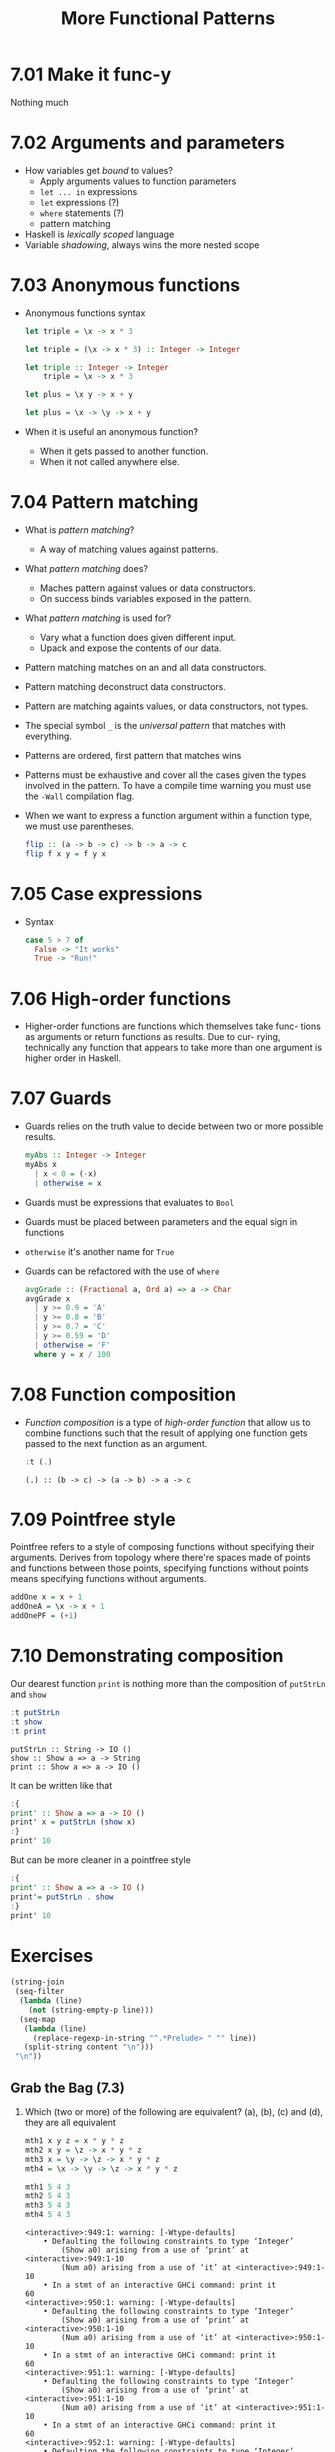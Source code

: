 #+TITLE: More Functional Patterns

* 7.01 Make it func-y
  Nothing much

* 7.02 Arguments and parameters
  - How variables get /bound/ to values?
    - Apply arguments values to function parameters
    - ~let ... in~ expressions
    - ~let~ expressions (?)
    - ~where~ statements (?)
    - pattern matching
  - Haskell is /lexically scoped/ language
  - Variable /shadowing/, always wins the more nested scope

* 7.03 Anonymous functions
  - Anonymous functions syntax
    #+BEGIN_SRC haskell :results none
    let triple = \x -> x * 3
    #+END_SRC

    #+BEGIN_SRC haskell :results none
    let triple = (\x -> x * 3) :: Integer -> Integer
    #+END_SRC

    #+BEGIN_SRC haskell :results none :prologue ":{" :epilogue ":}"
    let triple :: Integer -> Integer
        triple = \x -> x * 3
    #+END_SRC

    #+BEGIN_SRC haskell :results none
    let plus = \x y -> x + y
    #+END_SRC

    #+BEGIN_SRC haskell :results none
    let plus = \x -> \y -> x + y
    #+END_SRC
  - When it is useful an anonymous function?
    - When it gets passed to another function.
    - When it not called anywhere else.

* 7.04 Pattern matching
  - What is /pattern matching/?
    - A way of matching values against patterns.
  - What /pattern matching/ does?
    - Maches pattern against values or data constructors.
    - On success binds variables exposed in the pattern.
  - What /pattern matching/ is used for?
    - Vary what a function does given different input.
    - Upack and expose the contents of our data.
  - Pattern matching matches on an and all data constructors.
  - Pattern matching deconstruct data constructors.
  - Pattern are matching againts values, or data constructors, not
    types.
  - The special symbol ~_~ is the /universal pattern/ that matches
    with everything.
  - Patterns are ordered, first pattern that matches wins
  - Patterns must be exhaustive and cover all the cases given the
    types involved in the pattern. To have a compile time warning you
    must use the ~-Wall~ compilation flag.
  - When we want to express a function argument within a function
    type, we must use parentheses.
    #+BEGIN_SRC haskell :results none :prologue ":{" :epilogue ":}"
    flip :: (a -> b -> c) -> b -> a -> c
    flip f x y = f y x
    #+END_SRC

* 7.05 Case expressions
  - Syntax
    #+BEGIN_SRC haskell :results none :prologue ":{" :epilogue ":}"
    case 5 > 7 of
      False -> "It works"
      True -> "Run!"
    #+END_SRC

* 7.06 High-order functions
  - Higher-order functions are functions which themselves take func-
    tions as arguments or return functions as results. Due to cur-
    rying, technically any function that appears to take more than one
    argument is higher order in Haskell.

* 7.07 Guards
  - Guards relies on the truth value to decide between two or more
    possible results.
    #+BEGIN_SRC haskell :results none :prologue ":{" :epilogue ":}"
    myAbs :: Integer -> Integer
    myAbs x
      | x < 0 = (-x)
      | otherwise = x
    #+END_SRC
  - Guards must be expressions that evaluates to ~Bool~
  - Guards must be placed between parameters and the equal sign in functions
  - ~otherwise~ it's another name for ~True~
  - Guards can be refactored with the use of ~where~
    #+BEGIN_SRC haskell :results none :prologue ":{" :epilogue ":}"
    avgGrade :: (Fractional a, Ord a) => a -> Char
    avgGrade x
      | y >= 0.9 = 'A'
      | y >= 0.8 = 'B'
      | y >= 0.7 = 'C'
      | y >= 0.59 = 'D'
      | otherwise = 'F'
      where y = x / 100
    #+END_SRC

* 7.08 Function composition
  - /Function composition/ is a type of /high-order function/ that
    allow us to combine functions such that the result of applying one
    function gets passed to the next function as an argument.
    #+BEGIN_SRC haskell :results output :wrap EXAMPLE :epilogue ":load" :post ghci-clean(content=*this*)
    :t (.)
    #+END_SRC

    #+RESULTS:
    #+BEGIN_EXAMPLE
    (.) :: (b -> c) -> (a -> b) -> a -> c
    #+END_EXAMPLE

* 7.09 Pointfree style
  Pointfree refers to a style of composing functions without
  specifying their arguments. Derives from topology where there're
  spaces made of points and functions between those points, specifying
  functions without points means specifying functions without
  arguments.
  #+BEGIN_SRC haskell :results none
  addOne x = x + 1
  addOneA = \x -> x + 1
  addOnePF = (+1)
  #+END_SRC

* 7.10 Demonstrating composition
  Our dearest function ~print~ is nothing more than the composition of ~putStrLn~ and ~show~
  #+BEGIN_SRC haskell :results output :wrap EXAMPLE :epilogue ":load" :post ghci-clean(content=*this*)
  :t putStrLn
  :t show
  :t print
  #+END_SRC

  #+RESULTS:
  #+BEGIN_EXAMPLE
  putStrLn :: String -> IO ()
  show :: Show a => a -> String
  print :: Show a => a -> IO ()
  #+END_EXAMPLE

  It can be written like that
  #+BEGIN_SRC haskell :results none
  :{
  print' :: Show a => a -> IO ()
  print' x = putStrLn (show x)
  :}
  print' 10
  #+END_SRC

  But can be more cleaner in a pointfree style
  #+BEGIN_SRC haskell :results none
  :{
  print' :: Show a => a -> IO ()
  print'= putStrLn . show
  :}
  print' 10
  #+END_SRC

* Exercises

  #+NAME: ghci-clean
  #+BEGIN_SRC emacs-lisp :var content="" :results raw
  (string-join
   (seq-filter
    (lambda (line)
      (not (string-empty-p line)))
    (seq-map
     (lambda (line)
       (replace-regexp-in-string "^.*Prelude> " "" line))
     (split-string content "\n")))
   "\n"))
  #+END_SRC

** Grab the Bag (7.3)

1. Which (two or more) of the following are equivalent?
   (a), (b), (c) and (d), they are all equivalent
   #+BEGIN_SRC haskell :results output :wrap EXAMPLE :epilogue ":load" :post ghci-clean(content=*this*)
   mth1 x y z = x * y * z
   mth2 x y = \z -> x * y * z
   mth3 x = \y -> \z -> x * y * z
   mth4 = \x -> \y -> \z -> x * y * z

   mth1 5 4 3
   mth2 5 4 3
   mth3 5 4 3
   mth4 5 4 3
   #+END_SRC

   #+RESULTS:
   #+BEGIN_EXAMPLE
   <interactive>:949:1: warning: [-Wtype-defaults]
       • Defaulting the following constraints to type ‘Integer’
           (Show a0) arising from a use of ‘print’ at <interactive>:949:1-10
           (Num a0) arising from a use of ‘it’ at <interactive>:949:1-10
       • In a stmt of an interactive GHCi command: print it
   60
   <interactive>:950:1: warning: [-Wtype-defaults]
       • Defaulting the following constraints to type ‘Integer’
           (Show a0) arising from a use of ‘print’ at <interactive>:950:1-10
           (Num a0) arising from a use of ‘it’ at <interactive>:950:1-10
       • In a stmt of an interactive GHCi command: print it
   60
   <interactive>:951:1: warning: [-Wtype-defaults]
       • Defaulting the following constraints to type ‘Integer’
           (Show a0) arising from a use of ‘print’ at <interactive>:951:1-10
           (Num a0) arising from a use of ‘it’ at <interactive>:951:1-10
       • In a stmt of an interactive GHCi command: print it
   60
   <interactive>:952:1: warning: [-Wtype-defaults]
       • Defaulting the following constraints to type ‘Integer’
           (Show a0) arising from a use of ‘print’ at <interactive>:952:1-10
           (Num a0) arising from a use of ‘it’ at <interactive>:952:1-10
       • In a stmt of an interactive GHCi command: print it
   60
   #+END_EXAMPLE

2. The type of ~mth~ is ~Num a => a -> a -> a -> a~. Which is the type of mTh 3?
   (d) ~Num a => a -> a -> a~
   #+BEGIN_SRC haskell :results output :wrap EXAMPLE :epilogue ":load" :post ghci-clean(content=*this*)
   mth x y z = x * y * z
   :t (mth 3)
   #+END_SRC

   #+RESULTS:
   #+BEGIN_EXAMPLE
   (mth 3) :: Num a => a -> a -> a
   #+END_EXAMPLE

3. Practice writing anonymous lambda syntax functions

   1. Rewrite the ~f~ function in the where clause.
      #+NAME: add-one-if-odd
      #+BEGIN_SRC haskell :results none :prologue ":{" :epilogue ":}"
      addOneIfOdd n = case odd n of
        True -> f n
        False -> n
        where f n = n + 1
      #+END_SRC

      #+NAME: add-one-if-odd-lambda
      #+BEGIN_SRC haskell :results none :prologue ":{" :epilogue ":}"
      addOneIfOdd n = case odd n of
        True -> f n
        False -> n
        where f = \n -> n + 1
      #+END_SRC

      #+BEGIN_SRC haskell :results output :noweb yes :wrap EXAMPLE :epilogue ":load" :post ghci-clean(content=*this*)
      :{
      <<add-one-if-odd>>
      :}
      addOneIfOdd 4
      addOneIfOdd 5
      :{
      <<add-one-if-odd-lambda>>
      :}
      addOneIfOdd 4
      addOneIfOdd 5
      #+END_SRC

      #+RESULTS:
      #+BEGIN_EXAMPLE
      Prelude| Prelude| Prelude| Prelude| Prelude|
      <interactive>:977:11: warning: [-Wname-shadowing]
          This binding for ‘n’ shadows the existing binding
            bound at <interactive>:974:13
      <interactive>:979:1: warning: [-Wtype-defaults]
          • Defaulting the following constraints to type ‘Integer’
              (Show a0) arising from a use of ‘print’ at <interactive>:979:1-13
              (Integral a0) arising from a use of ‘it’ at <interactive>:979:1-13
          • In a stmt of an interactive GHCi command: print it
      4
      <interactive>:980:1: warning: [-Wtype-defaults]
          • Defaulting the following constraints to type ‘Integer’
              (Show a0) arising from a use of ‘print’ at <interactive>:980:1-13
              (Integral a0) arising from a use of ‘it’ at <interactive>:980:1-13
          • In a stmt of an interactive GHCi command: print it
      6
      Prelude| Prelude| Prelude| Prelude| Prelude|
      <interactive>:985:14: warning: [-Wname-shadowing]
          This binding for ‘n’ shadows the existing binding
            bound at <interactive>:982:13
      <interactive>:987:1: warning: [-Wtype-defaults]
          • Defaulting the following constraints to type ‘Integer’
              (Show a0) arising from a use of ‘print’ at <interactive>:987:1-13
              (Integral a0) arising from a use of ‘it’ at <interactive>:987:1-13
          • In a stmt of an interactive GHCi command: print it
      4
      <interactive>:988:1: warning: [-Wtype-defaults]
          • Defaulting the following constraints to type ‘Integer’
              (Show a0) arising from a use of ‘print’ at <interactive>:988:1-13
              (Integral a0) arising from a use of ‘it’ at <interactive>:988:1-13
          • In a stmt of an interactive GHCi command: print it
      6
      #+END_EXAMPLE

   2. Rewrite the following to use anonymous lambda syntax
      #+BEGIN_SRC haskell :results none
      addFive x y = (if x > y then y else x) + 5
      addFive 5 8
      #+END_SRC

      #+BEGIN_SRC haskell :results none
      addFive = \x -> \y -> (if x > y then y else x) + 5
      addFive 5 8
      #+END_SRC

      #+BEGIN_SRC haskell :results none
      addFive = \x -> \y -> (+) 5 $ min x y
      addFive 5 8
      #+END_SRC

   3. Rewrite the following so that it doesn't use anonymous lambda
      syntax
      #+BEGIN_SRC haskell :results none
      mflip f = \x -> \y -> f y x
      #+END_SRC

      #+BEGIN_SRC haskell :results none
      mflip f x y = f y x
      #+END_SRC

** Variety Pack (7.4)

   1. Given the following declarations
      #+BEGIN_SRC haskell :results none
      k (x, y) = x
      k1 = k ((4-1), 10)
      k2 = k ("three", (1+2))
      k3 = k (3, True)
      #+END_SRC

      1. What is the type of ~k~?
         #+BEGIN_SRC haskell :results none
         k :: (a, b) -> a
         #+END_SRC

      2. What is the type of ~k2~? ~[Char]~. Is it the same as ~k1~ or
         ~k3~? No

      3. Of ~k1~, ~k2~, ~k3~, which will return the number ~3~ as the
         result? ~k3~

   2. Fill in the definition of the following function
      #+BEGIN_SRC haskell :results none :prologue ":{" :epilogue ":}"
      f :: (a, b, c)
        -> (d, e, f)
        -> ((a, d), (c, f))
      f = undefined
      #+END_SRC

      #+BEGIN_SRC haskell :results none :prologue ":{" :epilogue ":}"
      f :: (a, b, c)
        -> (d, e, f)
        -> ((a, d), (c, f))
      f (a, b, c) (d, e, f) = ((a, d), (c, f))
      #+END_SRC

** Exercises: Case Practice (7.5)
   We're going to practice using case expressions by rewriting functions

   1. The following should return ~x~ when ~x~ is greater than ~y~.
      #+BEGIN_SRC haskell :results none
      functionC x y = if (x > y) then x else y
      functionC 10 5
      functionC 5 10
      #+END_SRC

      #+BEGIN_SRC haskell :results none
      :{
      functionC x y = case x > y of
        True -> x
        False -> y
      :}
      functionC 10 5
      functionC 5 10
      #+END_SRC

   2. The following will add 2 to even numbers and otherwise simply
      return the input value.
      #+BEGIN_SRC haskell :results none
      ifEvenAdd2 n = if even n then (n + 2) else n
      ifEvenAdd2 3
      ifEvenAdd2 4
      #+END_SRC

      #+BEGIN_SRC haskell :results none
      :{
      ifEvenAdd2 n = case even n of
        True -> n + 2
        False -> n
      :}
      ifEvenAdd2 3
      ifEvenAdd2 4
      #+END_SRC

   3. Make the following a complete function
      #+BEGIN_SRC haskell :results none
      :set -Wall
      :{
      nums x =
        case compare x 0 of
          LT -> -1
          GT -> 1
      :}
      #+END_SRC

      #+BEGIN_SRC haskell :results none
      :set -Wall
      :{
      nums x =
        case compare x 0 of
          LT -> -1
          GT -> 1
          EQ -> 0
      :}
      #+END_SRC

** Exercises: Artful Dodgy (7.6)
   Given the following definition tell us what value results from
   further applications.
   #+BEGIN_SRC haskell :results none
   dodgy x y = x + y * 10
   oneIsOne = dodgy 1
   oneIsTwo = (flip dodgy) 2
   #+END_SRC

   1. Given the expression ~dodgy 1 0~ what do you think will happen
      if we evaluate it? It will return ~1~
   2. ~dodgy 1 1~ will return ~11~
   3. ~dodgy 2 2~ will return ~22~
   4. ~dodgy 1 2~ will return ~21~
   5. ~dodgy 2 1~ will return ~12~
   6. ~oneIsOne 1~ will return ~11~
   7. ~oneIsOne 2~ will return ~21~
   8. ~oneIsTwo 1~ will return ~21~
   9. ~oneIsTwo 2~ will return ~22~
   10. ~oneIsOne 3~ will return ~31~
   11. ~oneIsTwo 3~ will return ~23~

** Exercises: Guard Duty (7.7)

   1. What happens if in the function ~avgGrade~ you put ~otherwise~
      in your top most guard? It will return always ~A~

   2. What happens if you take ~avgGrade~ if you shuffle the guards?
      Does it still typecheck? Yes. Try move the guard for ~C~ at the
      top and pass it an argument ~90~ which should be an ~A~. Does it
      return an ~A~? No, returns a ~C~

   3. The following functions returns? (b) ~True~ when ~xs~ is
      palindrome
      #+BEGIN_SRC haskell :results none :prologue ":{" :epilogue ":}"
      pal xs
        | xs == reverse xs = True
        | otherwise        = False
      #+END_SRC

   4. What types of arguments can ~pal~ take? ~Eq a~

   5. What is the type of function ~pal~? ~pal :: Eq a => [a] -> Bool~

   6. The following function returns? (c) an indication of whether its
      argument is a positive or negative number or zero.
      #+BEGIN_SRC haskell :results none :prologue ":{" :epilogue ":}"
      numbers x
        | x < 0 = -1
        | x == 0 = 0
        | x > 0 = 1
      #+END_SRC

   7. What types of arguments can ~numbers~ take? ~(Ord a, Num a)~

   8. What is the type of the function ~numbers~? ~numbers :: (Ord a, Num a, Num b) => a -> b~
** Exercises: Multiple Choice (7.11)

   1. A polymorphic function (d) may resolve to values of different
      types depending on inputs

   2. Two functions named ~f~ and ~g~ have types ~Char -> String~ and
      ~String -> [String]~ respectively. The composed function ~g . f~
      has the type (b) ~Char -> [String]~

   3. A function ~f~ has the type ~Ord a => a -> a -> Bool~ and we
      apply it to one numeric value. What is the type now? (d)
      ~(Num a, Ord a) => a -> Bool~

   4. A function with the type ~(a -> b) -> c~ (b) is an higher-order
      function

   5. Given the following definition of ~f~, what is the type of
      ~f True~? (a) ~Bool~
      #+BEGIN_SRC haskell :results none
      :{
      f :: a -> a
      f x = x
      :}
      :t f True
      #+END_SRC

** Exercises: Let's write code (7.11)

   1. The following function returns the tens digit of an integral argument.
      #+BEGIN_SRC haskell :results none
      :{
      tensDigit :: Integral a => a -> a
      tensDigit x = d
        where xLast = x `div` 10
              d = xLast `mod` 10
      :}
      tensDigit 18982912
      tensDigit 18982923
      #+END_SRC

      1. First, rewrite it using divMod.
         #+BEGIN_SRC haskell :results none
         :{
         tensDigit :: Integral a => a -> a
         tensDigit x = d
           where (xLast, _) = divMod x 10
                 (_, d) = divMod xLast 10
         :}
         tensDigit 18982912
         tensDigit 18982923
         #+END_SRC

         In a more convoluted way
         #+BEGIN_SRC haskell :results none
         :{
         tensDigit :: Integral a => a -> a
         tensDigit x = snd . tensSplit $ fst . tensSplit $ x
           where tensSplit = flip divMod 10
         :}
         tensDigit 18982912
         tensDigit 18982923
         #+END_SRC

      2. Does the divMod version have the same type as the original
         version? Yes

      3. Next, let’s change it so that we’re getting the hundreds
         digit instead.
         #+BEGIN_SRC haskell :results none
         :{
         hundredsDigit :: Integral a => a -> a
         hundredsDigit x = d
           where (xLast, _) = divMod x 100
                 (_, d) = divMod xLast 10
         :}
         hundredsDigit 18982912
         hundredsDigit 18982723
         #+END_SRC

   2. Implement the function of the type ~a -> a -> Bool -> a~
      Using a /case expression/
      #+BEGIN_SRC haskell :results none
      :{
      foldBool :: a -> a -> Bool -> a
      foldBool x y cond = case cond of
        True -> x
        False -> y
      :}
      foldBool 1 2 True
      foldBool 1 2 False
      #+END_SRC

      Using /guards/
      #+BEGIN_SRC haskell :results none
      :{
      foldBool :: a -> a -> Bool -> a
      foldBool x y cond
        | cond = x
        | otherwise = y
      :}
      foldBool 1 2 True
      foldBool 1 2 False
      #+END_SRC

   3. Fill in the definition.
      #+BEGIN_SRC haskell :results none :prologue ":{" :epilogue ":}"
      g :: (a -> b) -> (a, c) -> (b, c)
      g = undefined
      #+END_SRC

      #+BEGIN_SRC haskell :results none :prologue ":{" :epilogue ":}"
      g :: (a -> b) -> (a, c) -> (b, c)
      g f (a, c) = (f a, c)
      #+END_SRC

   4. Writing pointfree versions of existing code
      #+NAME: RoundTrip
      #+BEGIN_SRC haskell :results none :tangle chapter-007/RoundTrip.hs
      module RoundTrip where

      roundTrip :: (Show a, Read a) => a -> a
      roundTrip a = read (show a)

      main = do
        print (roundTrip 4)
        print (id 4)
      #+END_SRC

      #+BEGIN_SRC haskell :results output :noweb yes :wrap EXAMPLE :epilogue ":load" :post ghci-clean(content=*this*)
      :{
      <<RoundTrip>>
      :}
      main
      #+END_SRC

      #+RESULTS:
      #+BEGIN_EXAMPLE
      4
      4
      #+END_EXAMPLE

   5. Write a pointfree version of roundTrip
      #+NAME: RoundTripPointFree
      #+BEGIN_SRC haskell :results none :tangle chapter-007/RoundTripPointFree.hs
      module RoundTripPointFree where

      roundTrip :: (Show a, Read a) => a -> a
      roundTrip = read . show

      main = do
        print (roundTrip 4)
        print (id 4)
      #+END_SRC

      #+BEGIN_SRC haskell :results output :noweb yes :wrap EXAMPLE :epilogue ":load" :post ghci-clean(content=*this*)
      :{
      <<RoundTripPointFree>>
      :}
      main
      #+END_SRC

      #+RESULTS:
      #+BEGIN_EXAMPLE
      4
      4
      #+END_EXAMPLE

   6. change the type of roundTrip in Arith4 to
      ~(Show a, Read b) => a -> b~. How might we tell GHC which
      instance of Read to dispatch against the String now?
      #+NAME: RoundTripDispatch
      #+BEGIN_SRC haskell :results none :tangle chapter-007/RoundTripDispatch.hs
      module RoundTripDispatch where

      roundTrip :: (Show a, Read b) => a -> b
      roundTrip = read . show

      main = do
        print ((roundTrip 4) :: Integer)
        print (id 4)
      #+END_SRC

      #+BEGIN_SRC haskell :results output :noweb yes :wrap EXAMPLE :epilogue ":load" :post ghci-clean(content=*this*)
      :{
      <<RoundTripDispatch>>
      :}
      main
      #+END_SRC

      #+RESULTS:
      #+BEGIN_EXAMPLE
      4
      4
      #+END_EXAMPLE
